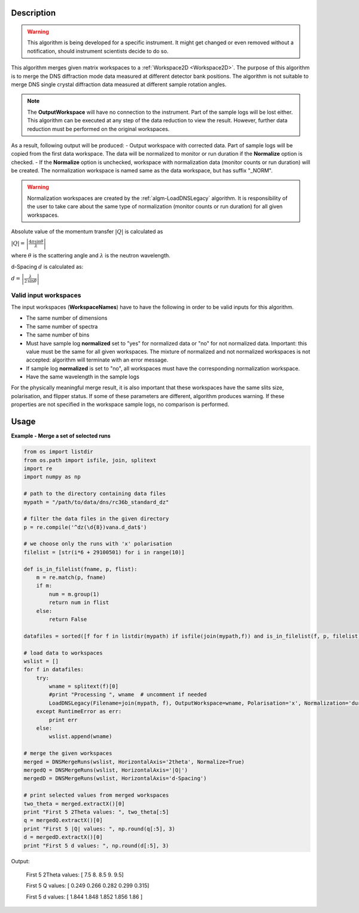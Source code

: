 .. algorithm::

.. summary::

.. alias::

.. properties::

Description
-----------

.. warning::

   This algorithm is being developed for a specific instrument. It might get changed or even 
   removed without a notification, should instrument scientists decide to do so.

This algorithm merges given matrix workspaces to a :ref:`Workspace2D <Workspace2D>`. The purpose of this algorithm is to merge the DNS diffraction mode data measured at different detector bank positions. The algorithm is not suitable to merge DNS single crystal diffraction data measured at different sample rotation angles.

.. note::
    The **OutputWorkspace** will have no connection to the instrument. Part of the sample logs will be lost either. This algorithm can be executed at any step of the data reduction to view the result. However, further data reduction must be performed on the original workspaces.

As a result, following output will be produced: 
-  Output workspace with corrected data. Part of sample logs will be copied from the first data workspace. The data will be normalized to monitor or run duration if the **Normalize** option is checked. 
-  If the **Normalize** option is unchecked, workspace with normalization data (monitor counts or run duration) will be created. The normalization workspace is named same as the data workspace, but has suffix "_NORM". 

.. warning::

    Normalization workspaces are created by the :ref:`algm-LoadDNSLegacy` algorithm. 
    It is responsibility of the user to take care about the same type of normalization (monitor counts or run duration) for all given workspaces.

Absolute value of the momentum transfer :math:`|Q|` is calculated as

:math:`|Q| = \left|\frac{4\pi\sin\theta}{\lambda}\right|`

where :math:`\theta` is the scattering angle and :math:`\lambda` is the neutron wavelength.

d-Spacing :math:`d` is calculated as:

:math:`d = \left|\frac{\lambda}{2\,\sin\theta}\right|`

Valid input workspaces
######################

The input workspaces (**WorkspaceNames**) have to have the following in order to be valid inputs for this algorithm.

-  The same number of dimensions
-  The same number of spectra
-  The same number of bins
-  Must have sample log **normalized** set to "yes" for normalized data or "no" for not normalized data. Important: this value must be the same for all given workspaces. The mixture of normalized and not normalized workspaces is not accepted: algorithm will terminate with an error message.
-  If sample log **normalized** is set to "no", all workspaces must have the corresponding normalization workspace.
-  Have the same wavelength in the sample logs

For the physically meaningful merge result, it is also important that these workspaces have the same slits size, polarisation, and flipper status. If some of these parameters are different, algorithm produces warning. If these properties are not specified in the workspace sample logs, no comparison is performed.

Usage
-----

**Example - Merge a set of selected runs**

.. code-block:: python

    from os import listdir
    from os.path import isfile, join, splitext
    import re
    import numpy as np

    # path to the directory containing data files
    mypath = "/path/to/data/dns/rc36b_standard_dz"

    # filter the data files in the given directory
    p = re.compile('^dz(\d{8})vana.d_dat$')

    # we choose only the runs with 'x' polarisation
    filelist = [str(i*6 + 29100501) for i in range(10)]

    def is_in_filelist(fname, p, flist):
        m = re.match(p, fname)
        if m:
            num = m.group(1)
            return num in flist
        else:
            return False

    datafiles = sorted([f for f in listdir(mypath) if isfile(join(mypath,f)) and is_in_filelist(f, p, filelist)])

    # load data to workspaces
    wslist = []
    for f in datafiles:
        try:
            wname = splitext(f)[0]
            #print "Processing ", wname  # uncomment if needed
            LoadDNSLegacy(Filename=join(mypath, f), OutputWorkspace=wname, Polarisation='x', Normalization='duration')
        except RuntimeError as err:
            print err
        else:
            wslist.append(wname)

    # merge the given workspaces
    merged = DNSMergeRuns(wslist, HorizontalAxis='2theta', Normalize=True)
    mergedQ = DNSMergeRuns(wslist, HorizontalAxis='|Q|')
    mergedD = DNSMergeRuns(wslist, HorizontalAxis='d-Spacing')

    # print selected values from merged workspaces
    two_theta = merged.extractX()[0]
    print "First 5 2Theta values: ", two_theta[:5]
    q = mergedQ.extractX()[0]
    print "First 5 |Q| values: ", np.round(q[:5], 3)
    d = mergedD.extractX()[0]
    print "First 5 d values: ", np.round(d[:5], 3)

Output:

   First 5 2Theta values:  [ 7.5  8.   8.5  9.   9.5]
   
   First 5 Q values:  [ 0.249  0.266  0.282  0.299  0.315]
   
   First 5 d values:  [ 1.844  1.848  1.852  1.856  1.86 ]

.. categories::

.. sourcelink::
